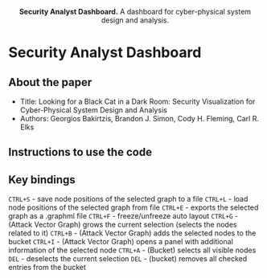 #+html: <p align="center"><img src=".github/logo.png" width="460" /></p>
#+html: <p align="center"><strong>Security Analyst Dashboard.</strong> A dashboard for cyber-physical system design and analysis.</p>

* Security Analyst Dashboard

** About the paper

   - Title: Looking for a Black Cat in a Dark Room: Security Visualization for Cyber-Physical System Design and Analysis
   - Authors: Georgios Bakirtzis, Brandon J. Simon, Cody H. Fleming, Carl R. Elks

** Instructions to use the code
** Key bindings
   =CTRL+S= - save node positions of the selected graph to a file
   =CTRL+L= - load node positions of the selected graph from file
   =CTRL+E= - exports the selected graph as a .graphml file
   =CTRL+F= - freeze/unfreeze auto layout
   =CTRL+G= - (Attack Vector Graph)  grows the current selection (selects the nodes related to it)
   =CTRL+B= - (Attack Vector Graph) adds the selected nodes to the bucket
   =CTRL+I= - (Attack Vector Graph) opens a panel with additional information of the selected node
   =CTRL+A= - (Bucket) selects all visible nodes
   =DEL= - deselects the current selection
   =DEL= - (bucket) removes all checked entries from the bucket
